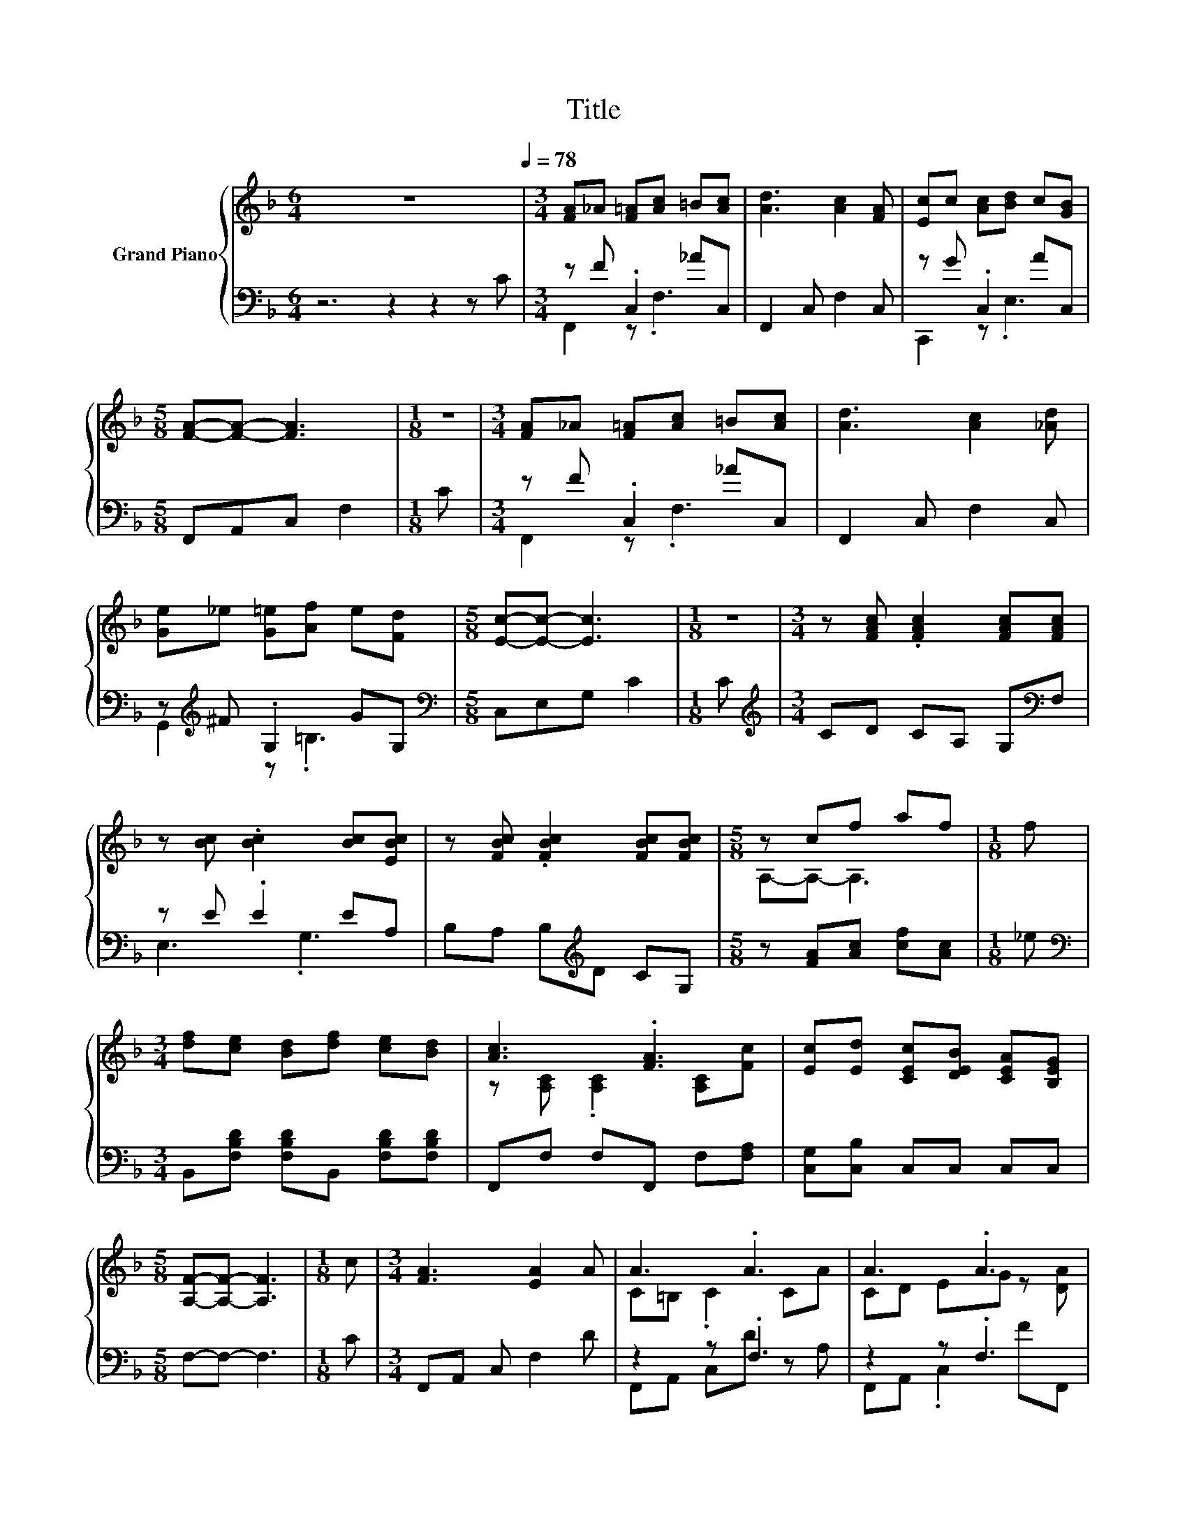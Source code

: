 X:1
T:Title
%%score { ( 1 4 ) | ( 2 3 ) }
L:1/8
M:6/4
K:F
V:1 treble nm="Grand Piano"
V:4 treble 
V:2 bass 
V:3 bass 
V:1
 z12[Q:1/4=78] |[M:3/4] [FA]_A [F=A][Ac] =B[Ac] | [Ad]3 [Ac]2 [FA] | [Ec]c [Ac][Bd] c[GB] | %4
[M:5/8] [FA]-[FA]- [FA]3 |[M:1/8] z |[M:3/4] [FA]_A [F=A][Ac] =B[Ac] | [Ad]3 [Ac]2 [_Ad] | %8
 [Ge]_e [G=e][Af] e[Fd] |[M:5/8] [Ec]-[Ec]- [Ec]3 |[M:1/8] z |[M:3/4] z [FAc] .[FAc]2 [FAc][FAc] | %12
 z [Bc] .[Bc]2 [Bc][EBc] | z [FBc] .[FBc]2 [FBc][FBc] |[M:5/8] z cf af |[M:1/8] f | %16
[M:3/4] [df][ce] [Bd][df] [ce][Bd] | [Ac]3 .[FA]3 | [Ec][Ed] [CEc][DEB] [CEA][B,EG] | %19
[M:5/8] [A,F]-[A,F]- [A,F]3 |[M:1/8] c |[M:3/4] [FA]3 [EA]2 A | A3 .A3 | A3 .A3 | %24
[M:5/8] [EB]-[EB]- [EB]3 |[M:1/8] c |[M:3/4] [GB]3 [FB]2 B | B3 .B3 | B-[EB-] [DB] B2 [Bd] | %29
[M:5/8] [Ac]-[Ac]- [Ac]3 |[M:1/8] c |[M:3/4] [FA]3 [EA]2 A | A3 .A3 | A4 z2 | %34
[M:5/8] [Bd]-[Bd]- [Bd]3 |[M:1/8] d |[M:3/4] [df]3 [ce]2 d | c-[_Ac-] [=Ac] c2 c | c3 .c3 | %39
[M:5/8] [FA]-[FA]- [FA]3 |] %40
V:2
 z6 z2 z2 z C |[M:3/4] z F .C,2 _AC, | F,,2 C, F,2 C, | z G .C,2 AC, |[M:5/8] F,,A,,C, F,2 | %5
[M:1/8] C |[M:3/4] z F .C,2 _AC, | F,,2 C, F,2 C, | z[K:treble] ^F .G,2 GG, | %9
[M:5/8][K:bass] C,E,G, C2 |[M:1/8] C |[M:3/4][K:treble] CD CA, G,[K:bass]F, | z E .E2 EA, | %13
 B,A, B,[K:treble]D CG, |[M:5/8] z [FA][Ac] [cf][Ac] |[M:1/8] _e | %16
[M:3/4][K:bass] B,,[F,B,D] [F,B,D]B,, [F,B,D][F,B,D] | F,,F, F,F,, F,[F,A,] | %18
 [C,G,][C,B,] C,C, C,C, |[M:5/8] F,-F,- F,3 |[M:1/8] C |[M:3/4] F,,A,, C, F,2 D | z2 z .F,3 | %23
 z2 z .F,3 |[M:5/8] C,E,G, C2 |[M:1/8] C |[M:3/4] C,E, G, C2 D | z2 z[K:treble] .C3 | %28
 C,E, G,C EC, |[M:5/8] F,,A,,C, F,2 |[M:1/8] C |[M:3/4] F,,A,, C, F,2 D | z2 z D z2 | z2 z .F,3 | %34
[M:5/8] B,,D,F, B,2 |[M:1/8][K:treble] B |[M:3/4][K:bass] B,,D, F, B,2[K:treble] B | %37
 F,,A,, .C,2[K:treble] AF | z2 z .C3 |[M:5/8] F,C,A,, F,,2 |] %40
V:3
 x12 |[M:3/4] F,,2 z .F,3 | x6 | C,,2 z .E,3 |[M:5/8] x5 |[M:1/8] x |[M:3/4] F,,2 z .F,3 | x6 | %8
 G,,2[K:treble] z .=B,3 |[M:5/8][K:bass] x5 |[M:1/8] x |[M:3/4][K:treble] x5[K:bass] x | E,3 .G,3 | %13
 x3[K:treble] x3 |[M:5/8] x5 |[M:1/8] x |[M:3/4][K:bass] x6 | x6 | x6 |[M:5/8] x5 |[M:1/8] x | %21
[M:3/4] x6 | F,,A,, C,D z A, | F,,A,, .C,2 FF,, |[M:5/8] x5 |[M:1/8] x |[M:3/4] x6 | %27
 C,E, G,[K:treble]D z F | x6 |[M:5/8] x5 |[M:1/8] x |[M:3/4] x6 | F,,A,, C, F,2 A, | %33
 F,,A,, .C,2 AF,, |[M:5/8] x5 |[M:1/8][K:treble] x |[M:3/4][K:bass] x5[K:treble] x | %37
 z2 z .F,3[K:treble] | C,E, .G,2 DC, |[M:5/8] x5 |] %40
V:4
 x12 |[M:3/4] x6 | x6 | x6 |[M:5/8] x5 |[M:1/8] x |[M:3/4] x6 | x6 | x6 |[M:5/8] x5 |[M:1/8] x | %11
[M:3/4] x6 | x6 | x6 |[M:5/8] A,-A,- A,3 |[M:1/8] x |[M:3/4] x6 | z [A,C] .[A,C]2 [A,C][Fc] | x6 | %19
[M:5/8] x5 |[M:1/8] x |[M:3/4] x6 | C=B, .C2 CA | CD EG z [DA] |[M:5/8] x5 |[M:1/8] x |[M:3/4] x6 | %27
 ED .^C2 EB | .G2 z2 z2 |[M:5/8] x5 |[M:1/8] x |[M:3/4] x6 | C=B, .C2 CA | CD E[FA] c[c_e] | %34
[M:5/8] x5 |[M:1/8] x |[M:3/4] x6 | .A2 z B z2 | EG AB z [EB] |[M:5/8] x5 |] %40

